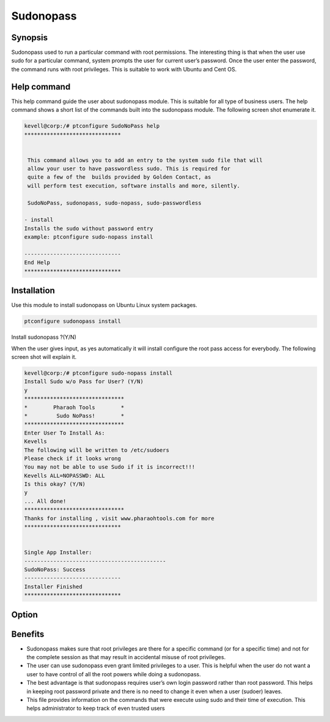 ============
Sudonopass
============

Synopsis 
---------------

Sudonopass used to run a particular command with root permissions. The interesting thing is that when the user use sudo for a particular command, system prompts the user for current user’s password. Once the user enter the password, the command runs with root privileges. This is suitable to work with Ubuntu and Cent OS.

Help command
-----------------------

This help command guide the user about sudonopass module. This is suitable for all type of business users. The help command shows a short list of the commands built into the sudonopass module. The following screen shot enumerate it.

.. code-block:: bash

	kevell@corp:/# ptconfigure SudoNoPass help
	******************************


	 This command allows you to add an entry to the system sudo file that will
	 allow your user to have passwordless sudo. This is required for
	 quite a few of the  builds provided by Golden Contact, as
	 will perform test execution, software installs and more, silently.

	 SudoNoPass, sudonopass, sudo-nopass, sudo-passwordless

        - install
        Installs the sudo without password entry
        example: ptconfigure sudo-nopass install

	------------------------------
	End Help
	******************************

Installation
------------------

Use this module to install sudonopass on Ubuntu Linux system packages. 

.. code-block:: bash

          ptconfigure sudonopass install

Install sudonopass ?(Y/N)

When the user gives input, as yes automatically it will install configure the root pass access for everybody. The following screen shot will explain it.

.. code-block:: bash

	kevell@corp:/# ptconfigure sudo-nopass install
	Install Sudo w/o Pass for User? (Y/N) 
	y
	*******************************
	*        Pharaoh Tools        *
	*         Sudo NoPass!        *
	*******************************
	Enter User To Install As:
	Kevells
	The following will be written to /etc/sudoers
	Please check if it looks wrong
	You may not be able to use Sudo if it is incorrect!!!
	Kevells ALL=NOPASSWD: ALL
	Is this okay? (Y/N) 
	y
	... All done!
	*******************************
	Thanks for installing , visit www.pharaohtools.com for more
	******************************
	
	
	Single App Installer:
	--------------------------------------------
	SudoNoPass: Success
	------------------------------
	Installer Finished
	******************************

Option
------------

.. cssclass:: table-bordered

	+---------------------+------------------------+---------------------------------------------+
	| Parameters          | Option                 | Output                                      |                
	+=====================+========================+=============================================+
  	|Install sudonopass   | yes	               |It will install sudonopass under ptconfigure |  
        +---------------------+------------------------+---------------------------------------------+                  
        |Install sudonopass   | No                     |It will exit|                                |
	+---------------------+------------------------+---------------------------------------------+

Benefits
------------

* Sudonopass makes sure that root privileges are there for a specific command (or for a specific time) and not for the complete session as
  that may result in accidental misuse of root privileges.
* The user can use sudonopass even grant limited privileges to a user. This is helpful when the user do not want a user to have control of
  all the root powers while doing a sudonopass.
* The best advantage is that sudonopass requires user’s own login password rather than root password. This helps in keeping root password
  private and there is no need to change it even when a user (sudoer) leaves.
* This file provides information on the commands that were execute using sudo and their time of execution. This helps administrator to keep
  track of even trusted users

